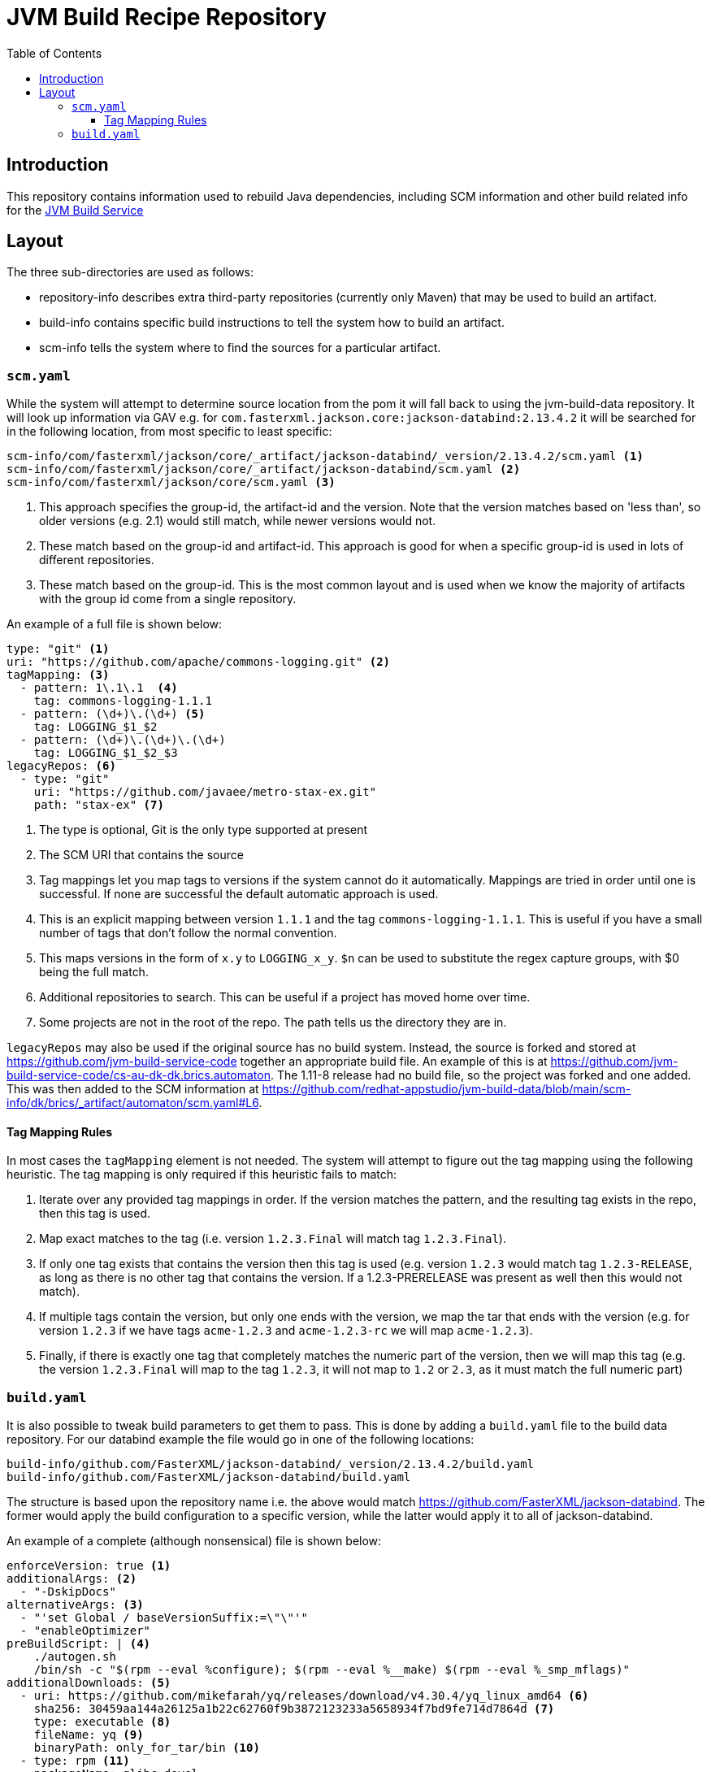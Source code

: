 = JVM Build Recipe Repository
:toc:
:toclevels: 5

== Introduction

This repository contains information used to rebuild Java dependencies,
including SCM information and other build related info for the
https://github.com/redhat-appstudio/jvm-build-service[JVM Build Service]

== Layout

The three sub-directories are used as follows:

* repository-info describes extra third-party repositories (currently only Maven) that may be used to build an
artifact.
* build-info contains specific build instructions to tell the system how to build an artifact.
* scm-info tells the system where to find the sources for a particular artifact.

=== `scm.yaml`

While the system will attempt to determine source location from the pom it will fall back to using the
jvm-build-data repository. It will look up information via GAV e.g. for
`com.fasterxml.jackson.core:jackson-databind:2.13.4.2` it will be searched for in the following
location, from most specific to least specific:

```
scm-info/com/fasterxml/jackson/core/_artifact/jackson-databind/_version/2.13.4.2/scm.yaml <1>
scm-info/com/fasterxml/jackson/core/_artifact/jackson-databind/scm.yaml <2>
scm-info/com/fasterxml/jackson/core/scm.yaml <3>
```
<1> This approach specifies the group-id, the artifact-id and the version. Note that the version matches based on 'less than', so older versions (e.g. 2.1) would still match, while newer versions would not.
<2> These match based on the group-id and artifact-id. This approach is good for when a specific group-id is used in lots of different repositories.
<3> These match based on the group-id. This is the most common layout and is used when we know the majority of
artifacts with the group id come from a single repository.


An example of a full file is shown below:

[source,yaml]
----
type: "git" <1>
uri: "https://github.com/apache/commons-logging.git" <2>
tagMapping: <3>
  - pattern: 1\.1\.1  <4>
    tag: commons-logging-1.1.1
  - pattern: (\d+)\.(\d+) <5>
    tag: LOGGING_$1_$2
  - pattern: (\d+)\.(\d+)\.(\d+)
    tag: LOGGING_$1_$2_$3
legacyRepos: <6>
  - type: "git"
    uri: "https://github.com/javaee/metro-stax-ex.git"
    path: "stax-ex" <7>
----

<1> The type is optional, Git is the only type supported at present
<2> The SCM URI that contains the source
<3> Tag mappings let you map tags to versions if the system cannot do it automatically. Mappings are tried in order
until one is successful. If none are successful the default automatic approach is used.
<4> This is an explicit mapping between version `1.1.1` and the tag `commons-logging-1.1.1`. This is useful if you
have a small number of tags that don't follow the normal convention.
<5> This maps versions in the form of `x.y` to `LOGGING_x_y`. `$n` can be used to substitute the regex capture
groups, with $0 being the full match.
<6> Additional repositories to search. This can be useful if a project has moved home over time.
<7> Some projects are not in the root of the repo. The path tells us the directory they are in.

`legacyRepos` may also be used if the original source has no build system. Instead, the source is forked and stored
at https://github.com/jvm-build-service-code together an appropriate build file. An example of this is at
https://github.com/jvm-build-service-code/cs-au-dk-dk.brics.automaton. The 1.11-8 release had no build file, so the
project was forked and one added. This was then added to the SCM information at
https://github.com/redhat-appstudio/jvm-build-data/blob/main/scm-info/dk/brics/_artifact/automaton/scm.yaml#L6.

==== Tag Mapping Rules

In most cases the `tagMapping` element is not needed. The system will attempt to figure out the tag mapping using the following heuristic. The tag mapping is only required if this heuristic fails to match:

. Iterate over any provided tag mappings in order. If the version matches the pattern, and the resulting tag exists in the repo, then this tag is used.
. Map exact matches to the tag (i.e. version `1.2.3.Final` will match tag `1.2.3.Final`).
. If only one tag exists that contains the version then this tag is used (e.g. version `1.2.3` would match tag `1.2.3-RELEASE`, as long as there is no other tag that contains the version. If a 1.2.3-PRERELEASE was present as well then this would not match).
. If multiple tags contain the version, but only one ends with the version, we map the tar that ends with the version (e.g. for version `1.2.3` if we have tags `acme-1.2.3` and `acme-1.2.3-rc` we will map `acme-1.2.3`).
. Finally, if there is exactly one tag that completely matches the numeric part of the version, then we will map this tag (e.g.
the version `1.2.3.Final` will map to the tag `1.2.3`, it will not map to `1.2` or `2.3`, as it must match the full numeric part)

=== `build.yaml`

It is also possible to tweak build parameters to get them to pass. This is done by adding a `build.yaml` file to the build
data repository. For our databind example the file would go in one of the following locations:

```
build-info/github.com/FasterXML/jackson-databind/_version/2.13.4.2/build.yaml
build-info/github.com/FasterXML/jackson-databind/build.yaml
```

The structure is based upon the repository name i.e. the above would match
https://github.com/FasterXML/jackson-databind. The former would apply the build configuration to a specific version,
while the latter would apply it to all of jackson-databind.

An example of a complete (although nonsensical) file is shown below:

```
enforceVersion: true <1>
additionalArgs: <2>
  - "-DskipDocs"
alternativeArgs: <3>
  - "'set Global / baseVersionSuffix:=\"\"'"
  - "enableOptimizer"
preBuildScript: | <4>
    ./autogen.sh
    /bin/sh -c "$(rpm --eval %configure); $(rpm --eval %__make) $(rpm --eval %_smp_mflags)"
additionalDownloads: <5>
  - uri: https://github.com/mikefarah/yq/releases/download/v4.30.4/yq_linux_amd64 <6>
    sha256: 30459aa144a26125a1b22c62760f9b3872123233a5658934f7bd9fe714d7864d <7>
    type: executable <8>
    fileName: yq <9>
    binaryPath: only_for_tar/bin <10>
  - type: rpm <11>
    packageName: glibc-devel
additionalMemory: 4096 <12>
```
<1> If the tag contains build files that do not match the version include this to override the version.
<2> Additional parameters to add to the build command line.
<3> A complete replacement for the build command line, this should not be used with 'additionalArgs' as it will replace them. This is mostly used in SBT builds.
<4> A script to run before the build. This can do things like build native components that are required.
<5> Additional downloads required for the build.
<6> The URI to download from
<7> The expected SHA.
<8> The type, can be either `executable`, or `tar`.
<9> The final file name, this will be added to `$PATH`. This is only for `executable` files.
<10> The path to the directory inside the tar file that contains executables, this will be added to `$PATH`.
<11> Additional RPMs to be installed prior to running the build.
<12> If the system should allocate additional memory for the build.
